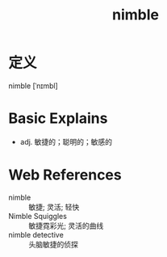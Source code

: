 #+title: nimble
#+roam_tags:英语单词

* 定义
  
nimble [ˈnɪmbl]

* Basic Explains
- adj. 敏捷的；聪明的；敏感的

* Web References
- nimble :: 敏捷; 灵活; 轻快
- Nimble Squiggles :: 敏捷霓彩光; 灵活的曲线
- nimble detective :: 头脑敏捷的侦探
